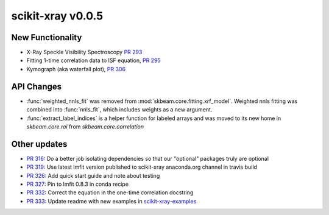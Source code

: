 scikit-xray v0.0.5
------------------

New Functionality
=================
* X-Ray Speckle Visibility Spectroscopy `PR 293 <https://github.com/scikit-xray/scikit-xray/pull/293>`_
* Fitting 1-time correlation data to ISF equation, `PR 295 <https://github.com/scikit-xray/scikit-xray/pull/295>`_
* Kymograph (aka waterfall plot), `PR  306 <https://github.com/scikit-xray/scikit-xray/pull/306>`_


API Changes
===========
* :func:`weighted_nnls_fit` was removed from :mod:`skbeam.core.fitting.xrf_model`.
  Weighted nnls fitting was combined into :func:`nnls_fit`, which includes
  weights as a new argument.

* :func:`extract_label_indices` is a helper function for labeled arrays and
  was moved to its new home in `skbeam.core.roi` from `skbeam.core.correlation`

Other updates
=============
* `PR 316 <https://github.com/scikit-xray/scikit-xray/pull/316>`_: Do a better
  job isolating dependencies so that our "optional" packages truly are optional
* `PR 319 <https://github.com/scikit-xray/scikit-xray/pull/319>`_: Use latest
  lmfit version published to scikit-xray anaconda.org channel in travis build
* `PR 326 <https://github.com/scikit-xray/scikit-xray/pull/326>`_:
  Add quick start guide and note about testing
* `PR 327 <https://github.com/scikit-xray/scikit-xray/pull/327>`_: Pin to lmfit
  0.8.3 in conda recipe
* `PR 332 <https://github.com/scikit-xray/scikit-xray/pull/332>`_: Correct the
  equation in the one-time correlation docstring
* `PR 333 <https://github.com/scikit-xray/scikit-xray/pull/333>`_: Update
  readme with new examples in `scikit-xray-examples <https://github.com/scikit-xray/scikit-xray-examples>`_
